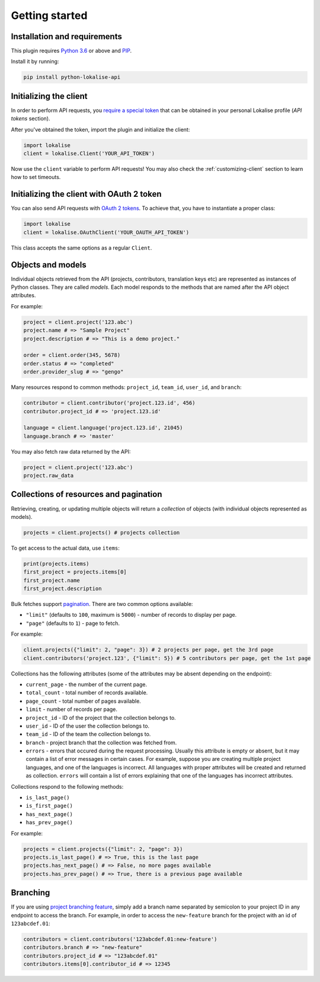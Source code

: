 .. index:: Getting started

Getting started
===============

Installation and requirements
-----------------------------

This plugin requires `Python 3.6 <http://www.python.org/>`_ or above
and `PIP <https://pypi.org/project/pip/>`_.

Install it by running:

.. code-block:: bash

  pip install python-lokalise-api

Initializing the client
-----------------------

In order to perform API requests, you `require a special token <https://app.lokalise.com/api2docs/curl/#resource-authentication>`_
that can be obtained in your personal Lokalise profile (*API tokens* section).

After you've obtained the token, import the plugin and initialize the client:

.. code-block:: python

  import lokalise
  client = lokalise.Client('YOUR_API_TOKEN')

Now use the ``client`` variable to perform API requests!
You may also check the :ref:`customizing-client` section to learn how to set timeouts.

Initializing the client with OAuth 2 token
------------------------------------------

You can also send API requests with `OAuth 2 tokens <https://python-lokalise-api.readthedocs.io/en/latest/additional_info/oauth2_flow.html>`_. To achieve that, you have to
instantiate a proper class:

.. code-block:: python

  import lokalise
  client = lokalise.OAuthClient('YOUR_OAUTH_API_TOKEN')

This class accepts the same options as a regular ``Client``.

Objects and models
------------------

Individual objects retrieved from the API (projects, contributors, translation keys etc)
are represented as instances of
Python classes. They are called *models*. Each model responds to the methods
that are named after the API object attributes.

For example:

.. code-block:: python

  project = client.project('123.abc')
  project.name # => "Sample Project"
  project.description # => "This is a demo project."

  order = client.order(345, 5678)
  order.status # => "completed"
  order.provider_slug # => "gengo"

Many resources respond to common methods: ``project_id``,
``team_id``, ``user_id``, and ``branch``:

.. code-block:: python

  contributor = client.contributor('project.123.id', 456)
  contributor.project_id # => 'project.123.id'

  language = client.language('project.123.id', 21045)
  language.branch # => 'master'

You may also fetch raw data returned by the API:

.. code-block:: python

  project = client.project('123.abc')
  project.raw_data

.. _collections-pagination:

Collections of resources and pagination
---------------------------------------

Retrieving, creating, or updating multiple objects will return a *collection* of objects
(with individual objects represented as models).

.. code-block:: python

  projects = client.projects() # projects collection

To get access to the actual data, use ``items``:

.. code-block:: python

  print(projects.items)
  first_project = projects.items[0]
  first_project.name
  first_project.description

Bulk fetches support `pagination <https://app.lokalise.com/api2docs/curl/#resource-pagination>`_.
There are two common options available:

* ``"limit"`` (defaults to ``100``, maximum is ``5000``) - number of records to display per page.
* ``"page"`` (defaults to ``1``) - page to fetch.

For example:

.. code-block:: python

  client.projects({"limit": 2, "page": 3}) # 2 projects per page, get the 3rd page
  client.contributors('project.123', {"limit": 5}) # 5 contributors per page, get the 1st page

Collections has the following attributes (some of the attributes may be absent depending on the endpoint):

* ``current_page`` - the number of the current page.
* ``total_count`` - total number of records available.
* ``page_count`` - total number of pages available.
* ``limit`` - number of records per page.
* ``project_id`` - ID of the project that the collection belongs to.
* ``user_id`` - ID of the user the collection belongs to.
* ``team_id`` - ID of the team the collection belongs to.
* ``branch`` - project branch that the collection was fetched from.
* ``errors`` - errors that occured during the request processing. Usually this attribute is empty or absent, but it may contain a list of error messages in certain cases. For example, suppose you are creating multiple project languages, and one of the languages is incorrect. All languages with proper attributes will be created and returned as collection. ``errors`` will contain a list of errors explaining that one of the languages has incorrect attributes.

Collections respond to the following methods:

* ``is_last_page()``
* ``is_first_page()``
* ``has_next_page()``
* ``has_prev_page()``

For example:

.. code-block:: python

  projects = client.projects({"limit": 2, "page": 3})
  projects.is_last_page() # => True, this is the last page
  projects.has_next_page() # => False, no more pages available
  projects.has_prev_page() # => True, there is a previous page available

Branching
---------

If you are using `project branching feature <https://docs.lokalise.com/en/articles/3391861-project-branching>`_,
simply add a branch name separated by semicolon to your project ID in any endpoint to access the branch.
For example, in order to access the ``new-feature`` branch for the project with an id of ``123abcdef.01``:

.. code-block:: python

  contributors = client.contributors('123abcdef.01:new-feature')
  contributors.branch # => "new-feature"
  contributors.project_id # => "123abcdef.01"
  contributors.items[0].contributor_id # => 12345
